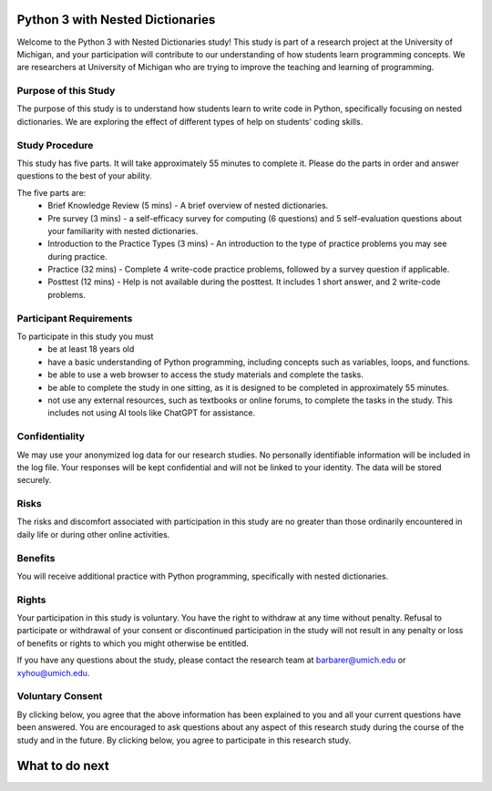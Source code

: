 Python 3 with Nested Dictionaries
=====================================
Welcome to the Python 3 with Nested Dictionaries study! 
This study is part of a research project at the University of Michigan, and your participation will contribute to our understanding of how students learn programming concepts.
We are researchers at University of Michigan who are trying to improve the teaching and learning of programming.

Purpose of this Study
^^^^^^^^^^^^^^^^^^^^^^^^^^
The purpose of this study is to understand how students learn to write code in Python, specifically focusing on nested dictionaries. We are exploring the effect of different types of help on students' coding skills.

Study Procedure
^^^^^^^^^^^^^^^^^^^^^^^
This study has five parts. It will take approximately 55 minutes to complete it. Please do the parts in order and answer questions to the best of your ability.

The five parts are:
   - Brief Knowledge Review (5 mins) - A brief overview of nested dictionaries.
   - Pre survey (3 mins) - a self-efficacy survey for computing (6 questions) and 5 self-evaluation questions about your familiarity with nested dictionaries.
   - Introduction to the Practice Types (3 mins) - An introduction to the type of practice problems you may see during practice.
   - Practice (32 mins) - Complete 4 write-code practice problems, followed by a survey question if applicable.
   - Posttest (12 mins) - Help is not available during the posttest. It includes 1 short answer, and 2 write-code problems.

Participant Requirements
^^^^^^^^^^^^^^^^^^^^^^^^^^^^^
To participate in this study you must
   - be at least 18 years old
   - have a basic understanding of Python programming, including concepts such as variables, loops, and functions.
   - be able to use a web browser to access the study materials and complete the tasks.
   - be able to complete the study in one sitting, as it is designed to be completed in approximately 55 minutes.
   - not use any external resources, such as textbooks or online forums, to complete the tasks in the study. This includes not using AI tools like ChatGPT for assistance.

Confidentiality
^^^^^^^^^^^^^^^^^^^^^^^
We may use your anonymized log data for our research studies. No personally identifiable information will be included in the log file. Your responses will be kept confidential and will not be linked to your identity. The data will be stored securely.

Risks
^^^^^^^^^^^^^^^^^
The risks and discomfort associated with participation in this study are no greater than those ordinarily encountered in daily life or during other online activities.

Benefits
^^^^^^^^^^^^^^^^^
You will receive additional practice with Python programming, specifically with nested dictionaries.

Rights
^^^^^^^^^^^^^^^^^
Your participation in this study is voluntary. You have the right to withdraw at any time without penalty. Refusal to participate or withdrawal of your consent or discontinued participation in the study will not result in any penalty or loss of benefits or rights to which you might otherwise be entitled.

If you have any questions about the study, please contact the research team at barbarer@umich.edu or xyhou@umich.edu.

Voluntary Consent
^^^^^^^^^^^^^^^^^

By clicking below, you agree that the above information has been explained to you and all your current questions have been answered. You are encouraged to ask questions about any aspect of this research study during the course of the study and in the future. By clicking below, you agree to participate in this research study. 

.. poll:: consent
   :option_1: I am at least 18 years old. I confirm that I meet the eligibility criteria for this study to the best of my knowledge and understand its purpose, potential benefits, and risks. All my questions have been answered, and I know I can ask more at any time.
   :results: instructor
   
   Please check the box below to indicate that you have read and understood the information provided above and agree to participate in this study.


What to do next
===================

.. raw:: html


      <p> Click on the following link to take the knowledge review:
      <b><a id="review"><font size="+1">Knowledge Review</font></a></b>
      </p>

      <script type="text/javascript">
      window.onload = function() {
         const reviewLink = document.getElementById("review");
         reviewLink.href = "#"; // Prevent default navigation for now

         reviewLink.onclick = function(event) {
            const consent = document.getElementById('consent');

            if (!consent) {
            alert('Please check the consent form before moving to the next.');
            event.preventDefault();
            return false;
            }

            // If all elements exist, proceed to review.html
            window.location.href = "mc_review.html";
         };
      };
      </script>
